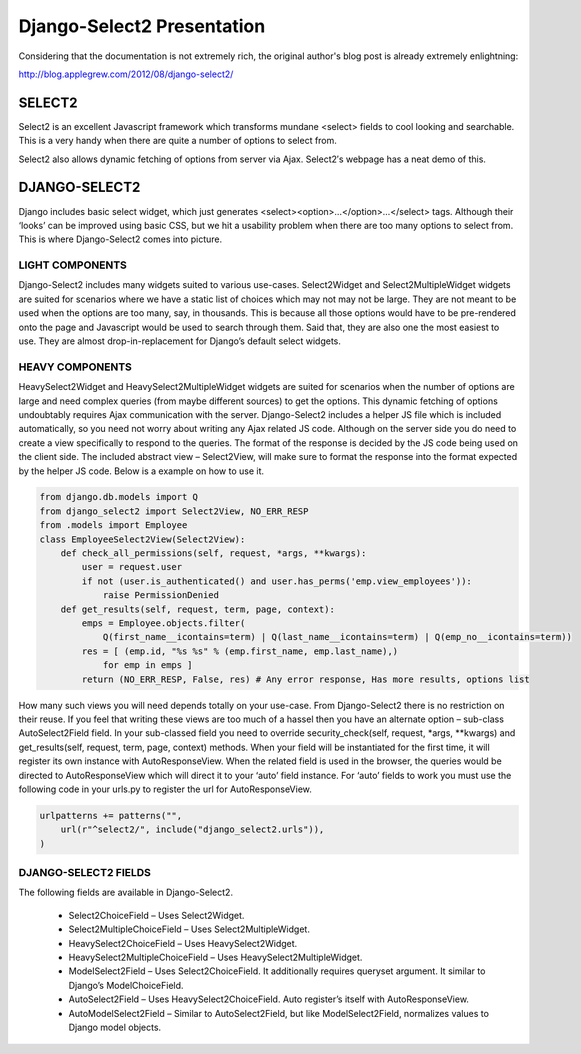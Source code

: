 ===========================
Django-Select2 Presentation
===========================

Considering that the documentation is not extremely rich, the original author's blog post is already extremely enlightning:

http://blog.applegrew.com/2012/08/django-select2/


SELECT2
-------

Select2 is an excellent Javascript framework which transforms mundane <select> fields to cool looking and searchable. This is a very handy when there are quite a number of options to select from.

.. image:: http://blog.applegrew.com/wp-content/uploads/2012/08/Screen-Shot-2012-08-05-at-10.06.00-AM.png

Select2 also allows dynamic fetching of options from server via Ajax. Select2′s webpage has a neat demo of this.

.. image:: http://blog.applegrew.com/wp-content/uploads/2012/08/Screen-Shot-2012-08-05-at-10.32.34-AM.png

DJANGO-SELECT2
--------------

Django includes basic select widget, which just generates <select><option>…</option>…</select> tags.
Although their ‘looks’ can be improved using basic CSS, but we hit a usability problem when there are too many options to select from.
This is where Django-Select2 comes into picture.

LIGHT COMPONENTS
================

Django-Select2 includes many widgets suited to various use-cases. Select2Widget and Select2MultipleWidget widgets are suited for scenarios where we have a static list of choices which may not may not be large. They are not meant to be used when the options are too many, say, in thousands. This is because all those options would have to be pre-rendered onto the page and Javascript would be used to search through them. Said that, they are also one the most easiest to use. They are almost drop-in-replacement for Django’s default select widgets.

HEAVY COMPONENTS
================

HeavySelect2Widget and HeavySelect2MultipleWidget widgets are suited for scenarios when the number of options are large and need complex queries (from maybe different sources) to get the options. This dynamic fetching of options undoubtably requires Ajax communication with the server. Django-Select2 includes a helper JS file which is included automatically, so you need not worry about writing any Ajax related JS code. Although on the server side you do need to create a view specifically to respond to the queries. The format of the response is decided by the JS code being used on the client side. The included abstract view – Select2View, will make sure to format the response into the format expected by the helper JS code. Below is a example on how to use it.

.. code:: python

    from django.db.models import Q
    from django_select2 import Select2View, NO_ERR_RESP
    from .models import Employee
    class EmployeeSelect2View(Select2View):
        def check_all_permissions(self, request, *args, **kwargs):
            user = request.user
            if not (user.is_authenticated() and user.has_perms('emp.view_employees')):
                raise PermissionDenied
        def get_results(self, request, term, page, context):
            emps = Employee.objects.filter(
                Q(first_name__icontains=term) | Q(last_name__icontains=term) | Q(emp_no__icontains=term))
            res = [ (emp.id, "%s %s" % (emp.first_name, emp.last_name),)
                for emp in emps ]
            return (NO_ERR_RESP, False, res) # Any error response, Has more results, options list

How many such views you will need depends totally on your use-case. From Django-Select2 there is no restriction on their reuse.
If you feel that writing these views are too much of a hassel then you have an alternate option – sub-class AutoSelect2Field field. In your sub-classed field you need to override security_check(self, request, *args, **kwargs) and get_results(self, request, term, page, context) methods. When your field will be instantiated for the first time, it will register its own instance with AutoResponseView. When the related field is used in the browser, the queries would be directed to AutoResponseView which will direct it to your ‘auto’ field instance. For ‘auto’ fields to work you must use the following code in your urls.py to register the url for AutoResponseView.

.. code:: python

    urlpatterns += patterns("",
        url(r"^select2/", include("django_select2.urls")),
    )

DJANGO-SELECT2 FIELDS
=====================

The following fields are available in Django-Select2.

 * Select2ChoiceField – Uses Select2Widget.
 * Select2MultipleChoiceField – Uses Select2MultipleWidget.
 * HeavySelect2ChoiceField – Uses HeavySelect2Widget.
 * HeavySelect2MultipleChoiceField – Uses HeavySelect2MultipleWidget.
 * ModelSelect2Field – Uses Select2ChoiceField. It additionally requires queryset argument. It similar to Django’s ModelChoiceField.
 * AutoSelect2Field – Uses HeavySelect2ChoiceField. Auto register’s itself with AutoResponseView.
 * AutoModelSelect2Field – Similar to AutoSelect2Field, but like ModelSelect2Field, normalizes values to Django model objects.

